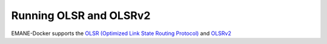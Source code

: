 Running OLSR and OLSRv2
=================
EMANE-Docker supports the `OLSR (Optimized Link State Routing Protocol) <https://tools.ietf.org/html/rfc7181>`_
and `OLSRv2 <https://tools.ietf.org/html/rfc3626>`_